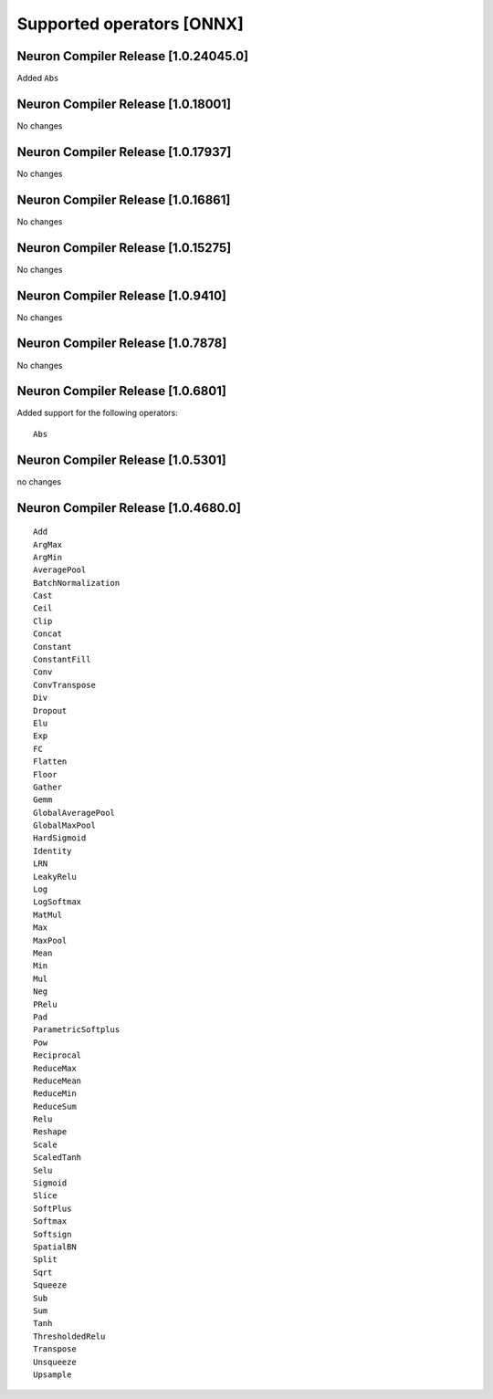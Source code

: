 .. _neuron-cc-ops-onnx:

Supported operators [ONNX]
==========================

.. _neuron-compiler-release-10240450:

Neuron Compiler Release [1.0.24045.0]
~~~~~~~~~~~~~~~~~~~~~~~~~~~~~~~~~~~~~

Added ``Abs``

.. _neuron-compiler-release-1018001:

Neuron Compiler Release [1.0.18001]
~~~~~~~~~~~~~~~~~~~~~~~~~~~~~~~~~~~

No changes

.. _neuron-compiler-release-1017937:

Neuron Compiler Release [1.0.17937]
~~~~~~~~~~~~~~~~~~~~~~~~~~~~~~~~~~~

No changes

.. _neuron-compiler-release-1016861:

Neuron Compiler Release [1.0.16861]
~~~~~~~~~~~~~~~~~~~~~~~~~~~~~~~~~~~

No changes

.. _neuron-compiler-release-1015275:

Neuron Compiler Release [1.0.15275]
~~~~~~~~~~~~~~~~~~~~~~~~~~~~~~~~~~~

No changes

.. _neuron-compiler-release-109410:

Neuron Compiler Release [1.0.9410]
~~~~~~~~~~~~~~~~~~~~~~~~~~~~~~~~~~

No changes

.. _neuron-compiler-release-107878:

Neuron Compiler Release [1.0.7878]
~~~~~~~~~~~~~~~~~~~~~~~~~~~~~~~~~~

No changes

.. _neuron-compiler-release-106801:

Neuron Compiler Release [1.0.6801]
~~~~~~~~~~~~~~~~~~~~~~~~~~~~~~~~~~

Added support for the following operators:

::

   Abs

.. _neuron-compiler-release-105301:

Neuron Compiler Release [1.0.5301]
~~~~~~~~~~~~~~~~~~~~~~~~~~~~~~~~~~

no changes

.. _neuron-compiler-release-1046800:

Neuron Compiler Release [1.0.4680.0]
~~~~~~~~~~~~~~~~~~~~~~~~~~~~~~~~~~~~

::

   Add
   ArgMax
   ArgMin
   AveragePool
   BatchNormalization
   Cast
   Ceil
   Clip
   Concat
   Constant
   ConstantFill
   Conv
   ConvTranspose
   Div
   Dropout
   Elu
   Exp
   FC
   Flatten
   Floor
   Gather
   Gemm
   GlobalAveragePool
   GlobalMaxPool
   HardSigmoid
   Identity
   LRN
   LeakyRelu
   Log
   LogSoftmax
   MatMul
   Max
   MaxPool
   Mean
   Min
   Mul
   Neg
   PRelu
   Pad
   ParametricSoftplus
   Pow
   Reciprocal
   ReduceMax
   ReduceMean
   ReduceMin
   ReduceSum
   Relu
   Reshape
   Scale
   ScaledTanh
   Selu
   Sigmoid
   Slice
   SoftPlus
   Softmax
   Softsign
   SpatialBN
   Split
   Sqrt
   Squeeze
   Sub
   Sum
   Tanh
   ThresholdedRelu
   Transpose
   Unsqueeze
   Upsample
